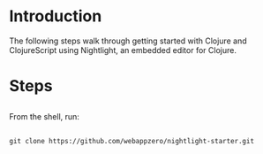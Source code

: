 * Introduction
The following steps walk through getting started with Clojure and ClojureScript using Nightlight, an embedded editor for Clojure. 
* Steps
** 
 From the shell, run:

  

** 

~git clone https://github.com/webappzero/nightlight-starter.git~


